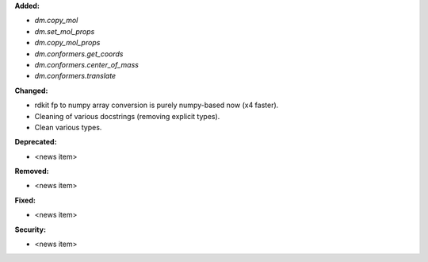 **Added:**

* `dm.copy_mol`
* `dm.set_mol_props`
* `dm.copy_mol_props`
* `dm.conformers.get_coords`
* `dm.conformers.center_of_mass`
* `dm.conformers.translate`

**Changed:**

* rdkit fp to numpy array conversion is purely numpy-based now (x4 faster).
* Cleaning of various docstrings (removing explicit types).
* Clean various types.

**Deprecated:**

* <news item>

**Removed:**

* <news item>

**Fixed:**

* <news item>

**Security:**

* <news item>
